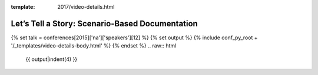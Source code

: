 :template: 2017/video-details.html

Let’s Tell a Story: Scenario-Based Documentation
================================================

{% set talk = conferences[2015]['na']['speakers'][12] %}
{% set output %}
{% include conf_py_root + '/_templates/video-details-body.html' %}
{% endset %}
.. raw:: html

    {{ output|indent(4) }}
